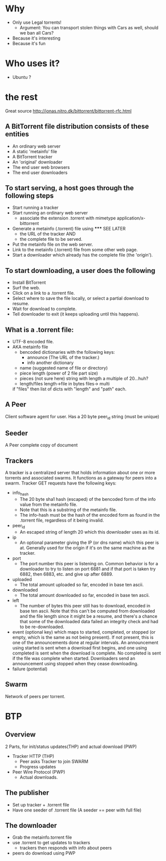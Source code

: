 * Why
  - Only use Legal torrents!
    - Argument: You can transport stolen things with Cars as well, should we ban all Cars?
  - Because it's interesting
  - Because it's fun
* Who uses it? 
  - Ubuntu ?
  
* the rest
Great source http://jonas.nitro.dk/bittorrent/bittorrent-rfc.html

** A BitTorrent file distribution consists of these entities
   - An ordinary web server
   - A static 'metainfo' file
   - A BitTorrent tracker
   - An 'original' downloader
   - The end user web browsers
   - The end user downloaders

** To start serving, a host goes through the following steps
   - Start running a tracker
   - Start running an ordinary web server
     - associate the extension .torrent with mimetype application/x-bittorrent
   - Generate a metainfo (.torrent) file using ***** SEE LATER 
     - the URL of the tracker AND
     - the complete file to be served.
   - Put the metainfo file on the web server.
   - Link to the metainfo (.torrent) file from some other web page.
   - Start a downloader which already has the complete file (the 'origin').

** To start downloading, a user does the following
   - Install BitTorrent
   - Surf the web.
   - Click on a link to a .torrent file.
   - Select where to save the file locally, or select a partial download to resume.
   - Wait for download to complete.
   - Tell downloader to exit (it keeps uploading until this happens).

** What is a .torrent file:
   - UTF-8 encoded file.
   - AKA metainfo file
     - bencoded dictionaries with the following keys:
       - announce (The URL of the tracker.)
       - info another dictionary
	 - name (suggested name of file or directory)
	 - piece length (power of 2 file part size)
	 - pieces (not sure here) string with length a multiple of 20...huh?
	 - length/files length->file in bytes files-> multi
	 if "files" then list of dicts with "length" and "path" each.




** A Peer 
   Client software agent for user. 
   Has a 20 byte peer_id string (must be unique)
** Seeder
   A Peer complete copy of document
** Trackers
   A tracker is a centralized server that holds information about one or more torrents and associated swarms. 
   It functions as a gateway for peers into a swarm.
   Tracker GET requests have the following keys:
   - info_hash
     - The 20 byte sha1 hash (escaped) of the bencoded form of the info value from the metainfo file. 
     - Note that this is a substring of the metainfo file.
     - The info-hash must be the hash of the encoded form as found in the .torrent file, 
       regardless of it being invalid. 
   - peer_id
     - An escaped string of length 20 which this downloader uses as its id.
   - ip
     - An optional parameter giving the IP (or dns name) which this peer is at. 
       Generally used for the origin if it's on the same machine as the tracker.
   - port
     - The port number this peer is listening on. 
       Common behavior is for a downloader to try to listen on port 6881 
       and if that port is taken try 6882, then 6883, etc. and give up after 6889.
   - uploaded
     - The total amount uploaded so far, encoded in base ten ascii.
   - downloaded
     - The total amount downloaded so far, encoded in base ten ascii.
   - left
     - The number of bytes this peer still has to download, encoded in base ten ascii. Note that this can't be computed from downloaded and the file length since it might be a resume, and there's a chance that some of the downloaded data failed an integrity check and had to be re-downloaded.
   - event
     (optional key) which maps to started, completed, or stopped (or empty, which is the same as not being present). If not present, this is one of the announcements done at regular intervals. An announcement using started is sent when a download first begins, and one using completed is sent when the download is complete. 
     No completed is sent if the file was complete when started. 
     Downloaders send an announcement using stopped when they cease downloading.
   - failure (potential)
** Swarm
   Network of peers per torrent.

* BTP
** Overview
   2 Parts, for init/status updates(THP) and actual download (PWP)
   - Tracker HTTP (THP)
     - Peer asks Tracker to join SWARM
     - Progress updates
   - Peer Wire Protocol (PWP)
     - Actual downloads.
** The publisher       
   - Set up tracker + .torrent file
   - Have one seeder of .torrent file (A seeder == peer with full file)
** The downloader
   - Grab the metainfo.torrent file
   - use .torrent to get updates to trackers
     - trackers then responds with info about peers
   - peers do download using PWP
